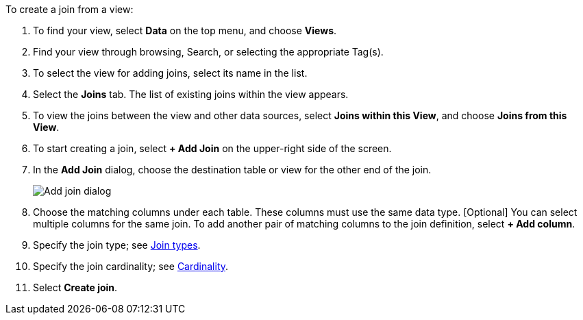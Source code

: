 To create a join from a view:

. To find your view, select *Data* on the top menu, and choose *Views*.
. Find your view through browsing, Search, or selecting the appropriate Tag(s).
. To select the view for adding joins, select its name in the list.
. Select the *Joins* tab.
The list of existing joins within the view appears.
. To view the joins between the view and other data sources, select *Joins within this View*, and choose *Joins from this View*.
+
//image::joins-within-worksheet.png[List of joins within the Worksheet. Select the Joins within this Worksheet dropdown to change the view to Joins from this Worksheet.]
. To start creating a join, select *+ Add Join* on the upper-right side of the screen.
+
//image::worksheet-add-join.png[Click + Add join in the upper right corner of the join section]
. In the *Add Join* dialog, choose the destination table or view for the other end of the join.
+
image::worksheet-join-dialog.png[Add join dialog]
. Choose the matching columns under each table.
These columns must use the same data type.
[Optional] You can select multiple columns for the same join.
To add another pair of matching columns to the join definition, select *+ Add column*.
. Specify the join type;
see <<join-type,Join types>>.
. Specify the join cardinality;
see <<join-cardinality,Cardinality>>.
. Select *Create join*.
